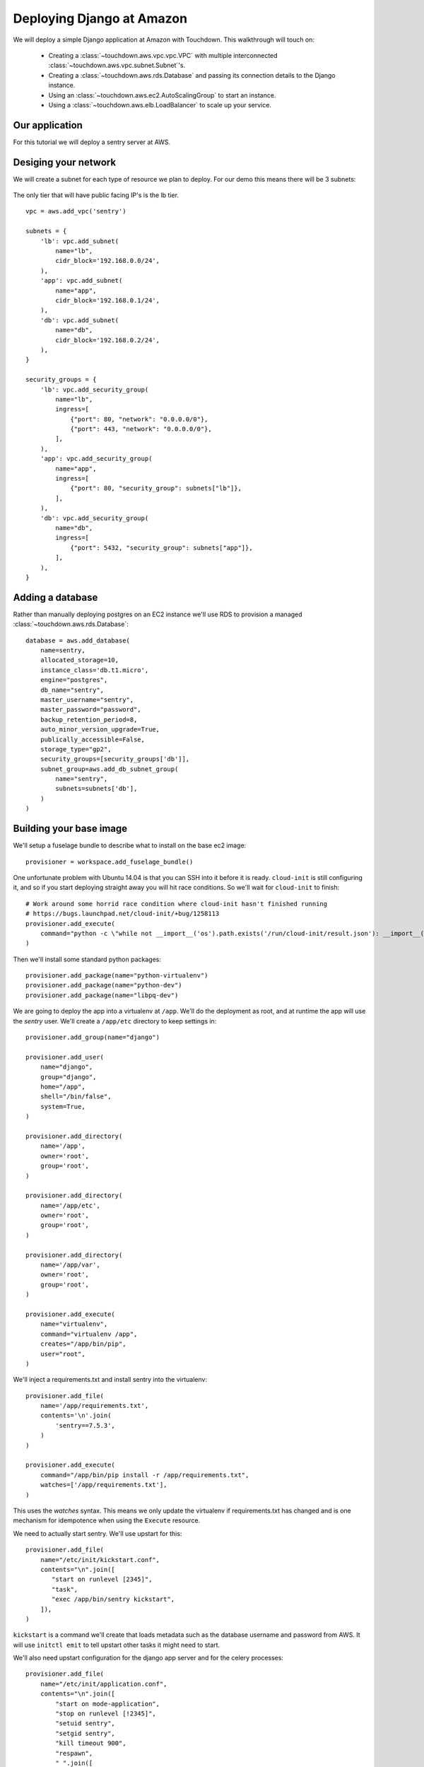 Deploying Django at Amazon
==========================

We will deploy a simple Django application at Amazon with Touchdown. This
walkthrough will touch on:

 * Creating a :class:`~touchdown.aws.vpc.vpc.VPC` with multiple interconnected
   :class:`~touchdown.aws.vpc.subnet.Subnet`'s.

 * Creating a :class:`~touchdown.aws.rds.Database` and passing its connection
   details to the Django instance.

 * Using an :class:`~touchdown.aws.ec2.AutoScalingGroup` to start an instance.

 * Using a :class:`~touchdown.aws.elb.LoadBalancer` to scale up your service.


Our application
---------------

For this tutorial we will deploy a sentry server at AWS.


Desiging your network
---------------------

We will create a subnet for each type of resource we plan to deploy. For our
demo this means there will be 3 subnets:

 =======   =======           ========
 segment   network           ingress
 =======   =======           ========
 lb        192.168.0.0/24    0.0.0.0/0:80
                             0.0.0.0/0:443
 app       192.168.0.1/24    lb:80
 db        192.168.0.2/24    app:5432
 =======   =======           ========

The only tier that will have public facing IP's is the lb tier.

::

    vpc = aws.add_vpc('sentry')

    subnets = {
        'lb': vpc.add_subnet(
            name="lb",
            cidr_block='192.168.0.0/24',
        ),
        'app': vpc.add_subnet(
            name="app",
            cidr_block='192.168.0.1/24',
        ),
        'db': vpc.add_subnet(
            name="db",
            cidr_block='192.168.0.2/24',
        ),
    }

    security_groups = {
        'lb': vpc.add_security_group(
            name="lb",
            ingress=[
                {"port": 80, "network": "0.0.0.0/0"},
                {"port": 443, "network": "0.0.0.0/0"},
            ],
        ),
        'app': vpc.add_security_group(
            name="app",
            ingress=[
                {"port": 80, "security_group": subnets["lb"]},
            ],
        ),
        'db': vpc.add_security_group(
            name="db",
            ingress=[
                {"port": 5432, "security_group": subnets["app"]},
            ],
        ),
    }


Adding a database
-----------------

Rather than manually deploying postgres on an EC2 instance we'll use RDS to
provision a managed :class:`~touchdown.aws.rds.Database`::

    database = aws.add_database(
        name=sentry,
        allocated_storage=10,
        instance_class='db.t1.micro',
        engine="postgres",
        db_name="sentry",
        master_username="sentry",
        master_password="password",
        backup_retention_period=8,
        auto_minor_version_upgrade=True,
        publically_accessible=False,
        storage_type="gp2",
        security_groups=[security_groups['db']],
        subnet_group=aws.add_db_subnet_group(
            name="sentry",
            subnets=subnets['db'],
        )
    )


Building your base image
------------------------

We'll setup a fuselage bundle to describe what to install on the base ec2
image::

    provisioner = workspace.add_fuselage_bundle()

One unfortunate problem with Ubuntu 14.04 is that you can SSH into it before it
is ready. ``cloud-init`` is still configuring it, and so if you start deploying
straight away you will hit race conditions. So we'll wait for ``cloud-init`` to
finish::

    # Work around some horrid race condition where cloud-init hasn't finished running
    # https://bugs.launchpad.net/cloud-init/+bug/1258113
    provisioner.add_execute(
        command="python -c \"while not __import__('os').path.exists('/run/cloud-init/result.json'): __import__('time').sleep(1)\"",
    )

Then we'll install some standard python packages::

    provisioner.add_package(name="python-virtualenv")
    provisioner.add_package(name="python-dev")
    provisioner.add_package(name="libpq-dev")

We are going to deploy the app into a virtualenv at ``/app``. We'll do the
deployment as root, and at runtime the app will use the `sentry` user. We'll
create a ``/app/etc`` directory to keep settings in::

    provisioner.add_group(name="django")

    provisioner.add_user(
        name="django",
        group="django",
        home="/app",
        shell="/bin/false",
        system=True,
    )

    provisioner.add_directory(
        name='/app',
        owner='root',
        group='root',
    )

    provisioner.add_directory(
        name='/app/etc',
        owner='root',
        group='root',
    )

    provisioner.add_directory(
        name='/app/var',
        owner='root',
        group='root',
    )

    provisioner.add_execute(
        name="virtualenv",
        command="virtualenv /app",
        creates="/app/bin/pip",
        user="root",
    )

We'll inject a requirements.txt and install sentry into the virtualenv::

    provisioner.add_file(
        name='/app/requirements.txt',
        contents='\n'.join(
            'sentry==7.5.3',
        )
    )

    provisioner.add_execute(
        command="/app/bin/pip install -r /app/requirements.txt",
        watches=['/app/requirements.txt'],
    )

This uses the `watches` syntax. This means we only update the virtualenv if
requirements.txt has changed and is one mechanism for idempotence when using the
``Execute`` resource.

We need to actually start sentry. We'll use upstart for this::

    provisioner.add_file(
        name="/etc/init/kickstart.conf",
        contents="\n".join([
           "start on runlevel [2345]",
           "task",
           "exec /app/bin/sentry kickstart",
        ]),
    )

``kickstart`` is a command we'll create that loads metadata such as the database
username and password from AWS. It will use ``initctl emit`` to tell upstart
other tasks it might need to start.

We'll also need upstart configuration for the django app server and for the
celery processes::

    provisioner.add_file(
        name="/etc/init/application.conf",
        contents="\n".join([
            "start on mode-application",
            "stop on runlevel [!2345]",
            "setuid sentry",
            "setgid sentry",
            "kill timeout 900",
            "respawn",
            " ".join([
                "exec /app/bin/gunicorn -b 0.0.0.0:8080",
                "--access-logfile -",
                "--error-logfile -",
                "--log-level DEBUG",
                "-w 8",
                "-t 120",
                "--graceful-timeout 120",
                "sentry.wsgi",
            ]),
        ]),
    )

    provisioner.add_file(
        name="/etc/init/worker.conf",
        contents="\n".join([
            "start on mode-worker",
            "stop on runlevel [!2345]",
            "setuid sentry",
            "setgid sentry",
            "kill timeout 900",
            "respawn",
            "exec /app/bin/django celery worker --concurrency 8",
        ]),
    )

    provisioner.add_file(
        name="/etc/init/beat.conf",
        contents="\n".join([
            "start on mode-beat",
            "stop on runlevel [!2345]",
            "setuid sentry",
            "setgid sentry",
            "kill timeout 900",
            "respawn",
            "exec /app/bin/django celery beat --pidfile=",
        ]),
    )

To actually provision this as an AMI we use the
:class:`~touchdown.aws.ec2.Image` resource::

    image = aws.add_image(
        name="sentry-demo",
        source_ami='ami-d74437a0',
        username="ubuntu",
        provisioner=provisioner,
    )


Deploying an instance
---------------------

We'll deploy the image we just made with an auto scaling group. We are going to
put a load balancer in front, which we'll set up first::

    lb = aws.add_load_balancer(
        name='balancer',
        listeners=[
            {"port": 80, "protocol": "http", "instance_port": 8080, "instance_protocol": "http"}
        ],
        subnets=subnets['lb'],
        security_groups=[security_groups['lb']],
        health_check={
            "interval": 30,
            "healthy_threshold": 3,
            "unhealthy_threshold": 5,
            "check": "HTTP:8080/__ping__",
            "timeout": 20,
        },
        attributes={
            "cross_zone_load_balancing": True,
            "connection_draining": 30,
        },
    )


Then we need a :class:`~touchdown.aws.ec2.LaunchConfiguration` that says what
any started instances should look like and the
:class:`~touchdown.aws.ec2.AutoScalingGroup` itself::

    app = aws.add_auto_scaling_group(
        name="sentry-app",
        launch_configuration=aws.add_launch_configuration(
            name="sentry-app",
            image=ami,
            instance_type="t1.micro",
            user_data="",
            key_pair=keypair,
            security_groups=security_groups["app"],
            associate_public_ip_address=False,
        ),
        min_size=1,
        max_size=1,
        load_balancers=[lb],
        subnets=subnets["app"],
    )
